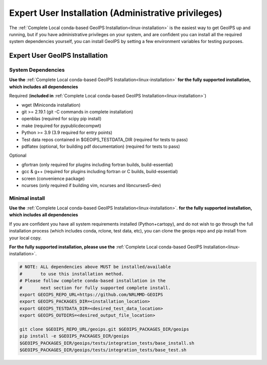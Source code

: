 .. dropdown:: Distribution Statement

 | # # # This source code is protected under the license referenced at
 | # # # https://github.com/NRLMMD-GEOIPS.

.. _expert-installation:

Expert User Installation (Administrative privileges)
****************************************************

The :ref:`Complete Local conda-based GeoIPS Installation<linux-installation>`
is the easiest way to get GeoIPS up and running, but if you have administrative
privileges on your system, and are confident you can install all the required
system dependencies yourself, you can install GeoIPS by setting a few environment
variables for testing purposes.

Expert User GeoIPS Installation
===============================

System Dependencies
-------------------

**Use the** :ref:`Complete Local conda-based GeoIPS Installation<linux-installation>`
**for the fully supported installation, which includes all
dependencies**

Required (**included in**
:ref:`Complete Local conda-based GeoIPS Installation<linux-installation>`)

* wget (Miniconda installation)
* git >= 2.19.1 (git -C commands in complete installation)
* openblas (required for scipy pip install)
* make (required for pypublicdecompwt)
* Python >= 3.9 (3.9 required for entry points)
* Test data repos contained in $GEOIPS_TESTDATA_DIR
  (required for tests to pass)
* pdflatex (optional, for building pdf documentation)
  (required for tests to pass)

Optional

* gfortran (only required for plugins including fortran builds, build-essential)
* gcc & g++ (required for plugins including fortran or C builds, build-essential)
* screen (convenience package)
* ncurses (only required if building vim, ncurses and libncurses5-dev)

Minimal install
---------------

**Use the** :ref:`Complete Local conda-based GeoIPS Installation<linux-installation>`.
**for the fully supported installation, which includes all
dependencies**

If you are confident you have all system requirements installed
(Python+cartopy), and do not wish to go through the full
installation process (which includes conda, rclone, test data, etc),
you can clone the geoips repo and pip install from your local copy.

**For the fully supported installation, please use the**
:ref:`Complete Local conda-based GeoIPS Installation<linux-installation>`.

.. code:: bash

    # NOTE: ALL dependencies above MUST be installed/available
    #       to use this installation method.
    # Please follow complete conda-based installation in the
    #       next section for fully supported complete install.
    export GEOIPS_REPO_URL=https://github.com/NRLMMD-GEOIPS
    export GEOIPS_PACKAGES_DIR=<installation_location>
    export GEOIPS_TESTDATA_DIR=<desired_test_data_location>
    export GEOIPS_OUTDIRS=<desired_output_file_location>

    git clone $GEOIPS_REPO_URL/geoips.git $GEOIPS_PACKAGES_DIR/geoips
    pip install -e $GEOIPS_PACKAGES_DIR/geoips
    $GEOIPS_PACKAGES_DIR/geoips/tests/integration_tests/base_install.sh
    $GEOIPS_PACKAGES_DIR/geoips/tests/integration_tests/base_test.sh
